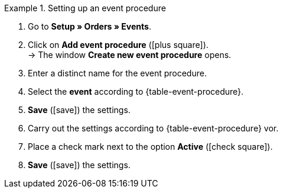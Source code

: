 [.collapseBox]
.Setting up an event procedure
====
. Go to *Setup » Orders » Events*.
. Click on *Add event procedure* (icon:plus-square[role="green"]). +
→ The window *Create new event procedure* opens.
. Enter a distinct name for the event procedure.
. Select the *event* according to {table-event-procedure}.
. *Save* (icon:save[role="green"]) the settings.
. Carry out the settings according to {table-event-procedure} vor.
. Place a check mark next to the option *Active* (icon:check-square[role="blue"]).
. *Save* (icon:save[role="green"]) the settings.
====

